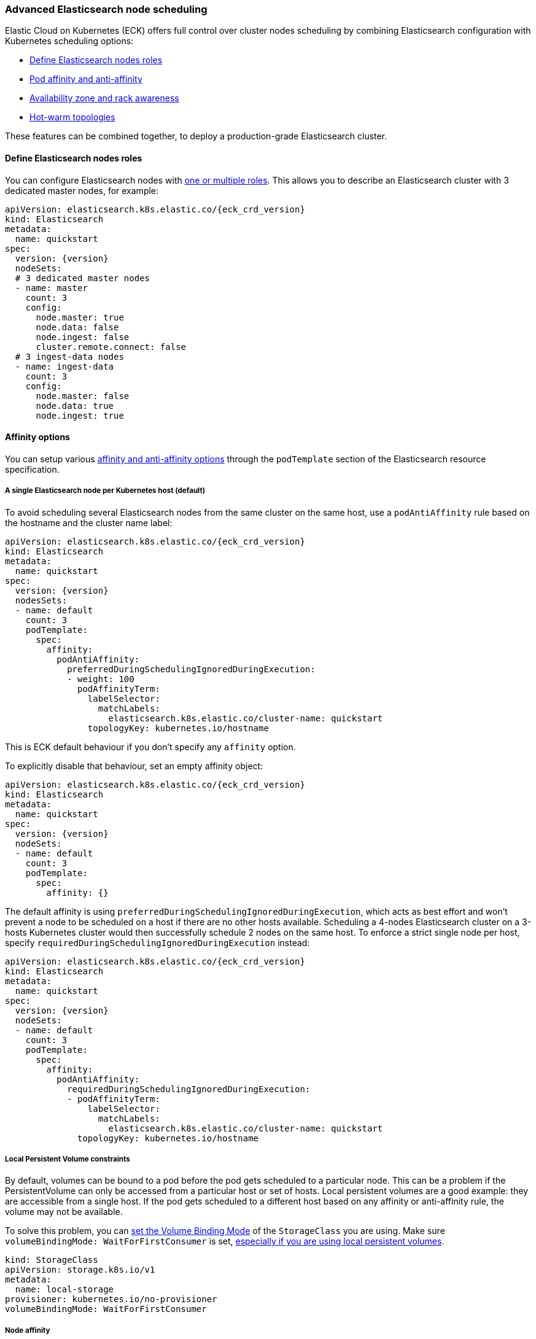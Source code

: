 ifdef::env-github[]
****
link:https://www.elastic.co/guide/en/cloud-on-k8s/master/k8s-advanced-node-scheduling.html[View this document on the Elastic website]
****
endif::[]
[id="{p}-advanced-node-scheduling"]

=== Advanced Elasticsearch node scheduling

Elastic Cloud on Kubernetes (ECK) offers full control over cluster nodes scheduling by combining Elasticsearch configuration with Kubernetes scheduling options:

* <<{p}-define-elasticsearch-nodes-roles,Define Elasticsearch nodes roles>>
* <<{p}-affinity-options,Pod affinity and anti-affinity>>
* <<{p}-availability-zone-awareness,Availability zone and rack awareness>>
* <<{p}-hot-warm-topologies,Hot-warm topologies>>

These features can be combined together, to deploy a production-grade Elasticsearch cluster.

[float]
[id="{p}-define-elasticsearch-nodes-roles"]
==== Define Elasticsearch nodes roles

You can configure Elasticsearch nodes with link:https://www.elastic.co/guide/en/elasticsearch/reference/current/modules-node.html[one or multiple roles]. This allows you to describe an Elasticsearch cluster with 3 dedicated master nodes, for example:

[source,yaml,subs="attributes"]
----
apiVersion: elasticsearch.k8s.elastic.co/{eck_crd_version}
kind: Elasticsearch
metadata:
  name: quickstart
spec:
  version: {version}
  nodeSets:
  # 3 dedicated master nodes
  - name: master
    count: 3
    config:
      node.master: true
      node.data: false
      node.ingest: false
      cluster.remote.connect: false
  # 3 ingest-data nodes
  - name: ingest-data
    count: 3
    config:
      node.master: false
      node.data: true
      node.ingest: true
----

[float]
[id="{p}-affinity-options"]
==== Affinity options

You can setup various link:https://kubernetes.io/docs/concepts/configuration/assign-pod-node/#affinity-and-anti-affinity[affinity and anti-affinity options] through the `podTemplate` section of the Elasticsearch resource specification.

[float]
===== A single Elasticsearch node per Kubernetes host (default)

To avoid scheduling several Elasticsearch nodes from the same cluster on the same host, use a `podAntiAffinity` rule based on the hostname and the cluster name label:

[source,yaml,subs="attributes"]
----
apiVersion: elasticsearch.k8s.elastic.co/{eck_crd_version}
kind: Elasticsearch
metadata:
  name: quickstart
spec:
  version: {version}
  nodesSets:
  - name: default
    count: 3
    podTemplate:
      spec:
        affinity:
          podAntiAffinity:
            preferredDuringSchedulingIgnoredDuringExecution:
            - weight: 100
              podAffinityTerm:
                labelSelector:
                  matchLabels:
                    elasticsearch.k8s.elastic.co/cluster-name: quickstart
                topologyKey: kubernetes.io/hostname
----

This is ECK default behaviour if you don't specify any `affinity` option.

To explicitly disable that behaviour, set an empty affinity object:

[source,yaml,subs="attributes"]
----
apiVersion: elasticsearch.k8s.elastic.co/{eck_crd_version}
kind: Elasticsearch
metadata:
  name: quickstart
spec:
  version: {version}
  nodeSets:
  - name: default
    count: 3
    podTemplate:
      spec:
        affinity: {}
----

The default affinity is using `preferredDuringSchedulingIgnoredDuringExecution`, which acts as best effort and won't prevent a node to be scheduled on a host if there are no other hosts available. Scheduling a 4-nodes Elasticsearch cluster on a 3-hosts Kubernetes cluster would then successfully schedule 2 nodes on the same host. To enforce a strict single node per host, specify `requiredDuringSchedulingIgnoredDuringExecution` instead:

[source,yaml,subs="attributes"]
----
apiVersion: elasticsearch.k8s.elastic.co/{eck_crd_version}
kind: Elasticsearch
metadata:
  name: quickstart
spec:
  version: {version}
  nodeSets:
  - name: default
    count: 3
    podTemplate:
      spec:
        affinity:
          podAntiAffinity:
            requiredDuringSchedulingIgnoredDuringExecution:
            - podAffinityTerm:
                labelSelector:
                  matchLabels:
                    elasticsearch.k8s.elastic.co/cluster-name: quickstart
              topologyKey: kubernetes.io/hostname
----

[float]
===== Local Persistent Volume constraints

By default, volumes can be bound to a pod before the pod gets scheduled to a particular node. This can be a problem if the PersistentVolume can only be accessed from a particular host or set of hosts. Local persistent volumes are a good example: they are accessible from a single host. If the pod gets scheduled to a different host based on any affinity or anti-affinity rule, the volume may not be available.

To solve this problem, you can link:https://kubernetes.io/docs/concepts/storage/storage-classes/#volume-binding-mode[set the Volume Binding Mode] of the `StorageClass` you are using. Make sure  `volumeBindingMode: WaitForFirstConsumer` is set, link:https://kubernetes.io/docs/concepts/storage/volumes/#local[especially if you are using local persistent volumes].

[source,yaml]
----
kind: StorageClass
apiVersion: storage.k8s.io/v1
metadata:
  name: local-storage
provisioner: kubernetes.io/no-provisioner
volumeBindingMode: WaitForFirstConsumer
----

[float]
===== Node affinity

To restrict the scheduling to a particular set of nodes based on labels, use a link:https://kubernetes.io/docs/concepts/configuration/assign-pod-node/#nodeselector[NodeSelector].
The following example schedules Elasticsearch pods on Kubernetes nodes tagged with both labels `diskType: ssd` and `environment: production`.

[source,yaml,subs="attributes"]
----
apiVersion: elasticsearch.k8s.elastic.co/{eck_crd_version}
kind: Elasticsearch
metadata:
  name: quickstart
spec:
  version: {version}
  nodeSets:
  - name: default
    count: 3
    podTemplate:
      spec:
        nodeSelector:
          diskType: ssd
          environment: production
----

You can achieve the same (and more) with link:https://kubernetes.io/docs/concepts/configuration/assign-pod-node/#node-affinity-beta-feature[node affinity]:

[source,yaml,subs="attributes"]
----
apiVersion: elasticsearch.k8s.elastic.co/{eck_crd_version}
kind: Elasticsearch
metadata:
  name: quickstart
spec:
  version: {version}
  nodeSets:
  - name: default
    count: 3
    podTemplate:
      spec:
        affinity:
          nodeAffinity:
            requiredDuringSchedulingIgnoredDuringExecution:
              nodeSelectorTerms:
              - matchExpressions:
                - key: environment
                  operator: In
                  values:
                  - e2e
                  - production
            preferredDuringSchedulingIgnoredDuringExecution:
              - weight: 1
                preference:
                  matchExpressions:
                  - key: diskType
                    operator: In
                    values:
                    - ssd
----

This example restricts Elasticsearch nodes to be scheduled on Kubernetes hosts tagged with `environment: e2e` or `environment: production`. It favors nodes tagged with `diskType: ssd`.

[float]
[id="{p}-availability-zone-awareness"]
==== Availability zone awareness

By combining link:https://www.elastic.co/guide/en/elasticsearch/reference/current/allocation-awareness.html#allocation-awareness[Elasticsearch shard allocation awareness] with link:https://kubernetes.io/docs/concepts/configuration/assign-pod-node/#node-affinity-beta-feature[Kubernetes node affinity], you can setup an availability zone-aware Elasticsearch cluster:

[source,yaml,subs="attributes"]
----
apiVersion: elasticsearch.k8s.elastic.co/{eck_crd_version}
kind: Elasticsearch
metadata:
  name: quickstart
spec:
  version: {version}
  nodeSets:
  - name: zone-a
    count: 1
    config:
      node.attr.zone: europe-west3-a
      cluster.routing.allocation.awareness.attributes: zone
    podTemplate:
      spec:
        affinity:
          nodeAffinity:
            requiredDuringSchedulingIgnoredDuringExecution:
              nodeSelectorTerms:
              - matchExpressions:
                - key: failure-domain.beta.kubernetes.io/zone
                  operator: In
                  values:
                  - europe-west3-a
  - name: zone-b
    count: 1
    config:
      node.attr.zone: europe-west3-b
      cluster.routing.allocation.awareness.attributes: zone
    podTemplate:
      spec:
        affinity:
          nodeAffinity:
            requiredDuringSchedulingIgnoredDuringExecution:
              nodeSelectorTerms:
              - matchExpressions:
                - key: failure-domain.beta.kubernetes.io/zone
                  operator: In
                  values:
                  - europe-west3-b
----

This example relies on:

- nodes from each zone being labeled accordingly. `failure-domain.beta.kubernetes.io/zone` link:https://kubernetes.io/docs/concepts/configuration/assign-pod-node/#interlude-built-in-node-labels[is standard], but any label can be used.
- node affinity for each group of nodes set to match the Kubernetes nodes zone.
- Elasticsearch configured to link:https://www.elastic.co/guide/en/elasticsearch/reference/current/allocation-awareness.html#allocation-awareness[allocate shards based on node attributes]. Here we specified `node.attr.zone`, but any attribute name can be used. `node.attr.rack_id` is another common example.

[float]
[id="{p}-hot-warm-topologies"]
==== Hot-warm topologies

By combining link:https://www.elastic.co/guide/en/elasticsearch/reference/current/allocation-awareness.html#allocation-awareness[Elasticsearch shard allocation awareness] with link:https://kubernetes.io/docs/concepts/configuration/assign-pod-node/#node-affinity-beta-feature[Kubernetes node affinity], you can setup an Elasticsearch cluster with hot-warm topology:

[source,yaml,subs="attributes"]
----
apiVersion: elasticsearch.k8s.elastic.co/{eck_crd_version}
kind: Elasticsearch
metadata:
  name: quickstart
spec:
  version: {version}
  nodeSets:
  # hot nodes, with high CPU and fast IO
  - name: hot
    count: 3
    config:
      node.attr.data: hot
    podTemplate:
      spec:
        containers:
        - name: elasticsearch
          resources:
            limits:
              memory: 16Gi
              cpu: 4
        affinity:
          nodeAffinity:
            requiredDuringSchedulingIgnoredDuringExecution:
              nodeSelectorTerms:
              - matchExpressions:
                - key: beta.kubernetes.io/instance-type
                  operator: In
                  values:
                  - highio
    volumeClaimTemplates:
    - metadata:
        name: elasticsearch-data
      spec:
        accessModes:
        - ReadWriteOnce
        resources:
          requests:
            storage: 1Ti
        storageClassName: local-storage
  # warm nodes, with high storage
  - name: warm
    count: 3
    config:
      node.attr.data: warm
    podTemplate:
      spec:
        containers:
        - name: elasticsearch
          resources:
            limits:
              memory: 16Gi
              cpu: 2
        affinity:
          nodeAffinity:
            requiredDuringSchedulingIgnoredDuringExecution:
              nodeSelectorTerms:
              - matchExpressions:
                - key: beta.kubernetes.io/instance-type
                  operator: In
                  values:
                  - highstorage
    volumeClaimTemplates:
    - metadata:
        name: elasticsearch-data
      spec:
        accessModes:
        - ReadWriteOnce
        resources:
          requests:
            storage: 10Ti
        storageClassName: local-storage
----

In this example, we configure two groups of nodes:

- the first group has the `data` attribute set to `hot`. It is intended to run on hosts with high CPU resources and fast IO (SSD). Here we restrict pods to be scheduled on Kubernetes nodes labeled with `beta.kubernetes.io/instance-type: highio` (to adapt to your Kubernetes nodes labels).
- the second group has the `data` attribute set to `warm`. It is intended to run on hosts with larger but maybe slower storage. Pods are restricted to be scheduled on nodes labeled with `beta.kubernetes.io/instance-type: highstorage`.

NOTE: this example uses link:https://kubernetes.io/docs/concepts/storage/volumes/#local[Local Persistent Volumes] for both groups, but can be adapted to use high-performance volumes for `hot` nodes and high-storage volumes for `warm` nodes.

Finally, setup link:https://www.elastic.co/guide/en/elasticsearch/reference/current/index-lifecycle-management.html[Index Lifecycle Management] policies on your indices, link:https://www.elastic.co/blog/implementing-hot-warm-cold-in-elasticsearch-with-index-lifecycle-management[optimizing for hot-warm architectures].

